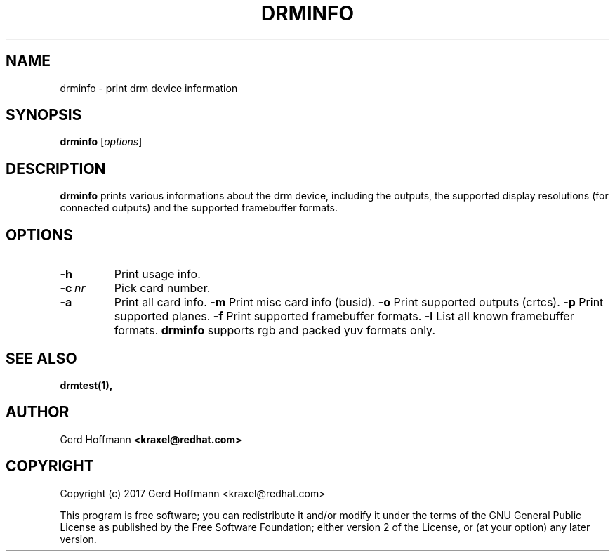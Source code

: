 .TH DRMINFO 1
.SH NAME
drminfo - print drm device information
.SH SYNOPSIS
\fBdrminfo\fP [\fIoptions\fP]
.SH DESCRIPTION
.BR drminfo
prints various informations about the drm device, including the
outputs, the supported display resolutions (for connected outputs) and
the supported framebuffer formats.
.SH OPTIONS
.TP
.B -h
Print usage info.
.TP
.BI "-c" "\ nr"
Pick card number.
.TP
.B -a
Print all card info.
.B -m
Print misc card info (busid).
.B -o
Print supported outputs (crtcs).
.B -p
Print supported planes.
.B -f
Print supported framebuffer formats.
.B -l
List all known framebuffer formats.
.BR drminfo
supports rgb and packed yuv formats only.
.SH "SEE ALSO"
.BR drmtest(1),
.SH AUTHOR
Gerd Hoffmann
.BR <kraxel@redhat.com>
.SH COPYRIGHT
Copyright (c) 2017 Gerd Hoffmann <kraxel@redhat.com>
.P
This program is free software; you can redistribute it and/or modify it under
the terms of the GNU General Public License as published by the Free Software
Foundation; either version 2 of the License, or (at your option) any later
version.
